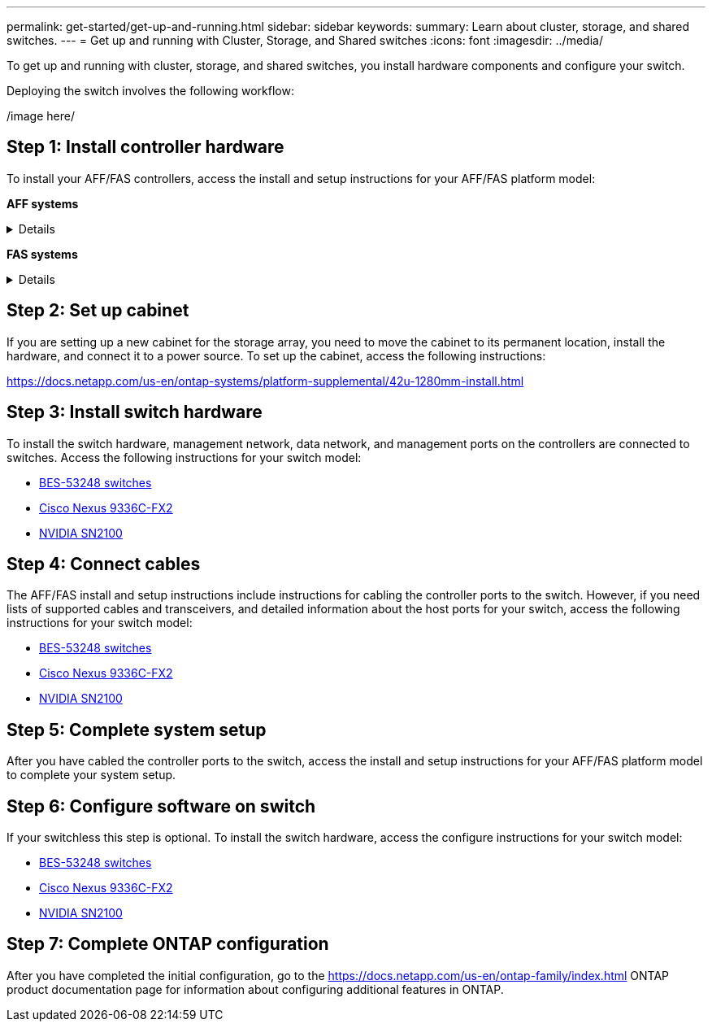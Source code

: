 ---
permalink: get-started/get-up-and-running.html
sidebar: sidebar
keywords:
summary: Learn about cluster, storage, and shared switches.
---
= Get up and running with Cluster, Storage, and Shared switches
:icons: font
:imagesdir: ../media/

[.lead]
To get up and running with cluster, storage, and shared switches, you install hardware components and configure your switch. 

Deploying the switch involves the following workflow:

/image here/

== Step 1: Install controller hardware
To install your AFF/FAS controllers, access the install and setup instructions for your AFF/FAS platform model:

*AFF systems*
[%collapsible]
====
* https://docs.netapp.com/us-en/ontap-systems/c190/install-setup.html[C190]
* https://docs.netapp.com/us-en/ontap-systems/a200/install-setup.html[A200]
* https://docs.netapp.com/us-en/ontap-systems/a220/install-setup.html[A220]
* https://docs.netapp.com/us-en/ontap-systems/a250/install-setup.html[A250]
* https://docs.netapp.com/us-en/ontap-systems/a300/install-setup.html[A300]
* https://docs.netapp.com/us-en/ontap-systems/a320/install-setup.html[A320]
* https://docs.netapp.com/us-en/ontap-systems/a400/install-setup.html[A400]
* https://docs.netapp.com/us-en/ontap-systems/a700/install-setup.html[A700]
* https://docs.netapp.com/us-en/ontap-systems/a700s/install-setup.html[A700s]
* https://docs.netapp.com/us-en/ontap-systems/a800/install-setup.html[A800]
* https://docs.netapp.com/us-en/ontap-systems/a900/install-setup.html[A900]
====

*FAS systems*
[%collapsible]
====
* https://docs.netapp.com/us-en/ontap-systems/fas500f/install-setup.html[FAS500f]
* https://docs.netapp.com/us-en/ontap-systems/fas2600/install-setup.html[FAS2600]
* https://docs.netapp.com/us-en/ontap-systems/fas2700/install-setup.html[FAS2700]
* https://docs.netapp.com/us-en/ontap-systems/fas8200/install-setup.html[FAS8200]
* https://docs.netapp.com/us-en/ontap-systems/fas8300/install-setup.html[FAS8300]
* https://docs.netapp.com/us-en/ontap-systems/fas8700/install-setup.html[FAS8700]
* https://docs.netapp.com/us-en/ontap-systems/fas9000/install-setup.html[FAS9000]
* https://docs.netapp.com/us-en/ontap-systems/fas9500/install-setup.html[FAS9500]
====

== Step 2: Set up cabinet
If you are setting up a new cabinet for the storage array, you need to move the cabinet to its permanent location, install the hardware, and connect it to a power source. To set up the cabinet, access the following instructions:

https://docs.netapp.com/us-en/ontap-systems/platform-supplemental/42u-1280mm-install.html

== Step 3: Install switch hardware
To install the switch hardware, management network, data network, and management ports on the controllers are connected to switches. Access the following instructions for your switch model:

* link:../switch-bes-53248/configure-install-initial.html[BES-53248 switches]
* link:../switch-cisco-9336c-fx2/setup-switch-9336c-cluster.html[Cisco Nexus 9336C-FX2]
* link:../switch-nvidia-sn2100/configure-overview-sn2100-cluster.html[NVIDIA SN2100]

== Step 4: Connect cables
The AFF/FAS install and setup instructions include instructions for cabling the controller ports to the switch. However, if you need lists of supported cables and transceivers, and detailed information about the host ports for your switch, access the following instructions for your switch model:

* link:../switch-bes-53248/configure-reqs-bes53248.html#configuration-requirements[BES-53248 switches]
* link:../switch-cisco-9336c-fx2/configure-reqs-9336c-cluster.html#configuration-requirements[Cisco Nexus 9336C-FX2]
* link:../switch-nvidia-sn2100/cabling-considerations-sn2100-cluster.html[NVIDIA SN2100]

== Step 5: Complete system setup
After you have cabled the controller ports to the switch, access the install and setup instructions for your AFF/FAS platform model to complete your system setup.

== Step 6: Configure software on switch
If your switchless this step is optional. To install the switch hardware, access the configure instructions for your switch model:

* link:../switch-bes-53248/configure-new-switch-overview.html[BES-53248 switches]
* link:../switch-cisco-9336c-fx2/configure-switch-overview-9336c-cluster.html[Cisco Nexus 9336C-FX2]
* link:../switch-nvidia-sn2100/configure-overview-sn2100-cluster.html[NVIDIA SN2100]

== Step 7: Complete ONTAP configuration
After you have completed the initial configuration, go to the https://docs.netapp.com/us-en/ontap-family/index.html ONTAP product documentation page for information about configuring additional features in ONTAP.